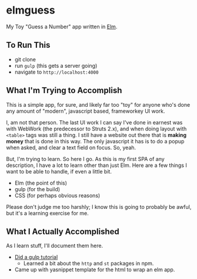 #+OPTIONS: toc:nil
* elmguess
My Toy "Guess a Number" app written in [[http://elm-lang.org][Elm]].

** To Run This
- git clone
- run ~gulp~ (this gets a server going)
- navigate to ~http://localhost:4000~

** What I'm Trying to Accomplish

This is a simple app, for sure, and likely far too "toy" for anyone
who's done any amount of "modern", javascript based, frameworkey UI
work.

I, am not that person. The last UI work I can say I've done in earnest
was with WebWork (the predecessor to Struts 2.x), and when doing
layout with ~<table>~ tags was still a thing. I still have a website
out there that is *making money* that is done in this way. The only
javascript it has is to do a popup when asked, and clear a text field
on focus. So, yeah.

But, I'm trying to learn.  So here I go.  As this is my first SPA of
any description, I have a lot to learn other than just Elm.  Here are
a few things I want to be able to handle, if even a little bit.

- Elm (the point of this)
- gulp (for the build)
- CSS (for perhaps obvious reasons)
  
Please don't judge me too harshly; I know this is going to probably
be awful, but it's a learning exercise for me.  

** What I Actually Accomplished
As I learn stuff, I'll document them here.

- [[https://scotch.io/tutorials/automate-your-tasks-easily-with-gulp-js][Did a gulp tutorial]]
  - Learned a bit about the ~http~ and ~st~ packages in npm.
- Came up with yasnippet template for the html to wrap an elm app.



